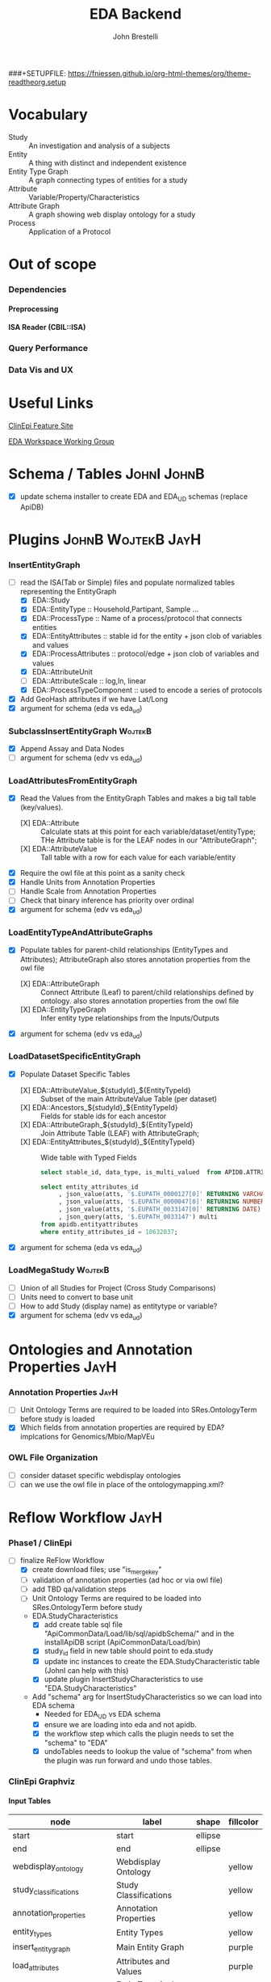 #+STARTUP: indent
###+SETUPFILE: https://fniessen.github.io/org-html-themes/org/theme-readtheorg.setup
#+TITLE:     EDA Backend
#+AUTHOR:    John Brestelli
#+DESCRIPTION: EDA Backend
#+OPTIONS:   H:5 num:nil toc:2 p:t tags:not-in-toc
* Vocabulary
- Study :: An investigation and analysis of a subjects
- Entity :: A thing with distinct and independent existence
- Entity Type Graph :: A graph connecting types of entities for a study
- Attribute :: Variable/Property/Characteristics
- Attribute Graph :: A graph showing web display ontology for a study
- Process :: Application of a Protocol
  
* Out of scope
*** Dependencies
**** Preprocessing
**** ISA Reader (CBIL::ISA)
*** Query Performance
*** Data Vis and UX
* Useful Links

[[https://feature.clinepidb.org/ce.feature/app/eda][ClinEpi Feature Site]]

[[https://docs.google.com/document/d/1d9m6en4MagA9h0KIOI0_6Ekq7MVaq_-s5puNFm-oJBI/edit?pli=1#heading=h.olqv0wxx11uz][EDA Workspace Working Group]]

* Schema / Tables                                                                                          :JohnI:JohnB:
[[file:images/eda_uml.png]]
- [X] update schema installer to create EDA and EDA_UD schemas (replace ApiDB)
* Plugins                                                                                           :JohnB:WojtekB:JayH:
*** InsertEntityGraph
- [-] read the ISA(Tab or Simple) files and populate normalized tables representing the EntityGraph
  - [X] EDA::Study
  - [X] EDA::EntityType :: Household,Partipant, Sample ...
  - [X] EDA::ProcessType :: Name of a process/protocol that connects entities
  - [X] EDA::EntityAttributes :: stable id for the entity + json clob of variables and values
  - [X] EDA::ProcessAttributes :: protocol/edge + json clob of variables and values 
  - [X] EDA::AttributeUnit
  - [ ] EDA::AttributeScale :: log,ln, linear
  - [X] EDA::ProcessTypeComponent :: used to encode a series of protocols
- [X] Add GeoHash attributes if we have Lat/Long
- [X] argument for schema (eda vs eda_ud)
*** SubclassInsertEntityGraph                                                                                :WojtekB:
- [X] Append Assay and Data Nodes
- [ ] argument for schema (edv vs eda_ud)
*** LoadAttributesFromEntityGraph
- [X] Read the Values from the EntityGraph Tables and makes a big tall table (key/values).
  - [X] EDA::Attribute :: Calculate stats at this point for each variable/dataset/entityType;  THe Attribute table is for the LEAF nodes in our "AttributeGraph";
  - [X] EDA::AttributeValue :: Tall table with a row for each value for each variable/entity
- [X] Require the owl file at this point as a sanity check
- [X] Handle Units from Annotation Properties
- [ ] Handle Scale from Annotation Properties
- [ ] Check that binary inference has priority over ordinal
- [X] argument for schema (edv vs eda_ud)
*** LoadEntityTypeAndAttributeGraphs
- [X] Populate tables for parent-child relationships (EntityTypes and Attributes); AttributeGraph also stores annotation properties from the owl file
  - [X] EDA::AttributeGraph :: Connect Attribute (Leaf) to parent/child relationships defined by ontology.  also stores annotation properties from the owl file
  - [X] EDA::EntityTypeGraph :: Infer entity type relationships from the Inputs/Outputs
- [X] argument for schema (edv vs eda_ud)
*** LoadDatasetSpecificEntityGraph
- [X] Populate Dataset Specific Tables
  - [X] EDA::AttributeValue_${studyId}_${EntityTypeId} :: Subset of the main AttributeValue Table (per dataset)
  - [X] EDA::Ancestors_${studyId}_${EntityTypeId} :: Fields for stable ids for each ancestor
  - [X] EDA::AttributeGraph_${studyId}_${EntityTypeId} :: Join Attribute Table  (LEAF) with AttributeGraph;
  - [X] EDA::EntityAttributes_${studyId}_${EntityTypeId} :: Wide table with Typed Fields
    #+begin_src sql
          select stable_id, data_type, is_multi_valued  from APIDB.ATTRIBUTEGRAPH_GEMSCC0003_1_HOUSEHOLD where has_values = 1;

          select entity_attributes_id
               , json_value(atts, '$.EUPATH_0000127[0]' RETURNING VARCHAR2) string
               , json_value(atts, '$.EUPATH_0000047[0]' RETURNING NUMBER) num
               , json_value(atts, '$.EUPATH_0033147[0]' RETURNING DATE) date
               , json_query(atts, '$.EUPATH_0033147') multi
          from apidb.entityattributes 
          where entity_attributes_id = 10632037;
    #+end_src
- [X] argument for schema (eda vs eda_ud)
*** LoadMegaStudy                                                                                            :WojtekB:
- [ ] Union of all Studies for Project (Cross Study Comparisons)
- [ ] Units need to convert to base unit
- [ ] How to add Study (display name) as entitytype or variable?
- [X] argument for schema (edv vs eda_ud)
* Ontologies and Annotation Properties                                                                            :JayH:
*** Annotation Properties                                                                                       :JayH:
- [ ] Unit Ontology Terms are required to be loaded into SRes.OntologyTerm before study is loaded
- [X] Which fields from annotation properties are required by EDA?  implcations for Genomics/Mbio/MapVEu
*** OWL File Organization
- [ ] consider dataset specific webdisplay ontologies
- [ ] can we use the owl file in place of the ontologymapping.xml?
* Reflow Workflow                                                                                                 :JayH:
*** Phase1 / ClinEpi
- [-] finalize ReFlow Workflow
  - [X] create download files;  use "is_merge_key"
  - [ ] validation of annotation properties (ad hoc or via owl file)
  - [ ] add TBD qa/validation steps
  - [ ] Unit Ontology Terms are required to be loaded into SRes.OntologyTerm before study
  - EDA.StudyCharacteristics
    - [X] add create table sql file "ApiCommonData/Load/lib/sql/apidbSchema/" and in the installApiDB script (ApiCommonData/Load/bin)
    - [X] study_id field in new table should point to eda.study
    - [X] update inc instances to create the EDA.StudyCharacteristic table (JohnI can help with this)
    - [X] update plugin InsertStudyCharacteristics to use "EDA.StudyCharacteristics"
  - Add "schema" arg for InsertStudyCharacteristics so we can load into EDA schema
    - Needed for EDA_UD vs EDA schema
    - [X] ensure we are loading into eda and not apidb.
    - [X] the workflow step which calls the plugin needs to set the "schema" to "EDA"
    - [X] undoTables needs to lookup the value of "schema" from when the plugin was run forward and undo those tables.      
*** ClinEpi Graphviz
**** Input Tables
#+name: node-table
| *node*                               | *label*                         | *shape* | *fillcolor* |
|--------------------------------------+---------------------------------+---------+-------------|
| start                                | start                           | ellipse |             |
| end                                  | end                             | ellipse |             |
| webdisplay_ontology                  | Webdisplay Ontology             |         | yellow      |
| study_classifications                | Study Classifications           |         | yellow      |
| annotation_properties                | Annotation Properties           |         | yellow      |
| entity_types                         | Entity Types                    |         | yellow      |
| insert_entity_graph                  | Main Entity Graph               |         | purple      |
| load_attributes                      | Attributes and Values           |         | purple      |
| load_graphs                          | EntityType And Attribute Graphs |         | purple      |
| load_dataset_specific                | Dataset Specific Tables         |         | purple      |
| download                             | Download Files                  |         |             |
| validate_download                    | Validate Download               |         |             |
| validate_tables                      | Validate Tables                 |         |             |
| validate_annotation_properties       | Validate Annotation Properties  |         |             |

#+name: graph-table
| from                           | to                             | label |
|--------------------------------+--------------------------------+-------|
| start                          | webdisplay_ontology            |       |
| webdisplay_ontology            | study_classifications          |       |
| webdisplay_ontology            | validate_annotation_properties |       |
| webdisplay_ontology            | entity_types                   |       |
| insert_entity_graph            | load_attributes                |       |
| load_attributes                | load_graphs                    |       |
| load_graphs                    | load_dataset_specific          |       |
| load_dataset_specific          | download                       |       |
| load_dataset_specific          | validate_tables                |       |
| validate_download              | end                            |       |
| download                       | validate_download              |       |
| validate_tables                | end                            |       |
| entity_types                   | insert_entity_graph            |       |
| validate_annotation_properties | annotation_properties          |       |
| annotation_properties          | load_graphs                    |       |

**** graph-from-tables

#+name: graph-from-tables
#+HEADER: :var nodes=node-table graph=graph-table
#+BEGIN_SRC emacs-lisp :colnames yes :exports none
     (concat
          "//rankdir=LR;\n" ;; remove comment characters '//' for horizontal layout; add for vertical layout
          (mapconcat
           (lambda (x)
             (format "%s [label=\"%s\" shape=%s style=\"filled\" fillcolor=\"%s\"]"
                             (car x)
                             (nth 1 x)
                             (if (string= "" (nth 2 x)) "box" (nth 2 x))
                             (if (string= "" (nth 3 x)) "none" (nth 3 x))
                             )) nodes "\n")
          "\n"
          (mapconcat
           (lambda (x)
             (format "%s -> %s [taillabel=\"%s\"]"
                             (car x) (nth 1 x) (nth 2 x))) graph "\n")
          )
#+END_SRC

#+HEADER: :var input=graph-from-tables :file images/reflowMadness.png
#+BEGIN_SRC dot :exports results
digraph {
 $input
}
#+END_SRC



*** Other Components
- [ ] MBio and MapVEU Need a dedicated workflow Template
- [ ] Where are we loading application specific data? (datasets, SNPs, WHO Standards, ...)
- Which studies would be made into Mega Studies
  - Current use cases are all studies for Mbio and all studies for MapVEu

* Loading
** Phase1 Production Loading                                                                                     :JayH:
- [X] work with outreach to preprocess studies targeted for beta release
- [X] reload data as requested into rm41910 until passes manual qa
- [X] Load into "EDA" schema instead of ApiDB
- [X] use finalized workflow to load datasets into clean/rbld instance as they pass manual qa

** MapVEu                                                                                                  :BobM:JohnB:
- [X] Load studies from ISA dumps
- [ ] yew:/home/bmaccallum/popbio-migration/popbio-isatabs-for-JB-v2-uniform-sample-type
  - [ ] need to have variables for protocols

- [X] Mixed units within studies.. NO!
- [X] Genotype / Phenotype Assays
- [ ] Species reconcile
** MicrobiomeDB                                                                                               :WojtekB:
- [ ] performance issues with EC levels for functional shotgun data
- [ ] metabolite data
- [ ] Dan identified a small number of studies to load into rm41910
** Genomics
- [ ] DNASeq (SNPs and CNV)
- [ ] Host Pathogen
- [ ] Antibody Microarray (ICEMR)
- [ ] PopSet Isolate Sequences
- [ ] Single cell RNASeq ??
- [ ] Systems Biology  
** Cross Study Comparison
*** New EntityType for each Study/Dataset
- [ ] load this at start (InsertEntityGraph).  All studies will have this
- [ ] exclude/is_hidden this from the entity Type graph table
- [ ] workflow must load study characteristics at the same time.  input file for study characteristics
- [ ] load study designs
  
*** Variables
- [ ] Variable for Study Name (add display name to study characterisitics file OR ISATab file)
- [ ] Add Variable for Each Protocols
  - [ ] This can be done in "InsertEntityGraph" as a command line boolean option
*** Units
- [ ] Convert to Base Unit
  - [ ] ensure units are loaded as global dependency
  - [ ] each variable needs to set a base unit else we choose one??
*** MegaStudy
- [ ] Insert Study and EntityType rows for Mega Study
  - [ ] EntityTypes would be union based on ontology terms
- [ ] AttributeGraph and EntityType Graph would be for Mega Study
  - [ ] would need to union leaves
  - [ ] study_id would be for the "mega" study.  would lookup children by project
  - [ ] entity_type_ids would need to be converted to entity_type for mega study
*** OPEN ISATab vs ISASimple                                                                                 :WojtekB:
- [ ] ISALoader Assay and other Mbio things
    
** DIY                                                                                                   :JayH:WojtekB:
*** Web Form
- [ ] minimal changes to web for for MBio
  - [ ] input for mbio is a biom file (table of otu and table of sample details)
- [ ] how to handle ontology dependencies?
*** Container / Preprocess / Validation
**** MicrobiomeDB
- [ ] Transform biom to json and tsv files
**** ClineEpiDB
- [ ] Refactor of ClinEpi preprocessing scripts and make container
- [ ] Any changes needed for mbio preprocess?
*** Loader
- [ ] how to do inserts? can we reuse the existing plugins?
- WDK Calls a process / script
  - has access to GUS_HOME on jenkins.
    - $GUS_HOME/config/gus.config specifies the database
  - [ ] Which projects are built? GUS
  - irods.builder on [[https://ws.apidb.org]]
  - [ ] confirm that we run "touch GusSchema/Definition/config/gus_schema.xml; bld GUS" which creates the GUS model objects
  - [ ] add user_dataset_id to each eda_ud table
    - [ ] alter each eda_ud table after entity graph tables have been installed
  - [ ] Every installer needs to handle common user dataset tables
  - [ ] create a wrapper which calls 4 plugins
  - [ ] create script which manages undo
*** What to do about legacy user datasets?
- versioning in user datasets is for what is stored in irods

* Data Validation                                                                                    :JohnB:StephW:JayH:
*** Reader Interface
#+BEGIN_EXAMPLE
 $entityType = $dataset->getEntityType($sourceId);
 @variables = $entityType->getVariables();
 $entityType->getEntityCount();
 $entityType->getStableIds();
 $entityType = $entity->getEntityType();
 $entity->getStableId();
 $entity->getValue(VariableSourceId, [string,number,date]);
 $attribute->getDisplayName(); # lots of other variable info
 $attribute->hasValues(); # lots of other variable info
 $attribute->isContinuous(); # lots of other variable info
 #+END_EXAMPLE
*** Readers
- [ ] Raw Data (dataset specific);  Maybe not required?
- [ ] Download File
- [ ] Dataset Specific Database Queries
- [ ] Webservices
*** Tests
- [ ] Tests can only use methods defined by the API
- [ ] The same tests will be run first on the FromProvider Files (to establish Truth) then run on the database ...
  + example:  "ok($participantEntityType->getEntityCount() == 5000)";
    + This example get the counts of participants and ensures that the number it gets is 5000;









